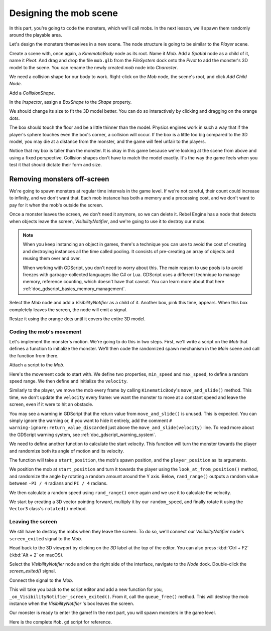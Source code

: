 .. _doc_first_3d_game_designing_the_mob_scene:

Designing the mob scene
=======================

In this part, you're going to code the monsters, which we'll call mobs. In the
next lesson, we'll spawn them randomly around the playable area.

Let's design the monsters themselves in a new scene. The node structure is going
to be similar to the *Player* scene.

Create a scene with, once again, a *KinematicBody* node as its root. Name it
*Mob*. Add a *Spatial* node as a child of it, name it *Pivot*. And drag and drop
the file ``mob.glb`` from the *FileSystem* dock onto the *Pivot* to add the
monster's 3D model to the scene. You can rename the newly created *mob* node
into *Character*.

|image0|

We need a collision shape for our body to work. Right-click on the *Mob* node,
the scene's root, and click *Add Child Node*.

|image1|

Add a *CollisionShape*.

|image2|

In the *Inspector*, assign a *BoxShape* to the *Shape* property.

|image3|

We should change its size to fit the 3D model better. You can do so
interactively by clicking and dragging on the orange dots.

The box should touch the floor and be a little thinner than the model. Physics
engines work in such a way that if the player's sphere touches even the box's
corner, a collision will occur. If the box is a little too big compared to the
3D model, you may die at a distance from the monster, and the game will feel
unfair to the players.

|image4|

Notice that my box is taller than the monster. It is okay in this game because
we're looking at the scene from above and using a fixed perspective. Collision
shapes don't have to match the model exactly. It's the way the game feels when
you test it that should dictate their form and size.

Removing monsters off-screen
~~~~~~~~~~~~~~~~~~~~~~~~~~~~

We're going to spawn monsters at regular time intervals in the game level. If
we're not careful, their count could increase to infinity, and we don't want
that. Each mob instance has both a memory and a processing cost, and we don't
want to pay for it when the mob's outside the screen.

Once a monster leaves the screen, we don't need it anymore, so we can delete it.
Rebel Engine has a node that detects when objects leave the screen,
*VisibilityNotifier*, and we're going to use it to destroy our mobs.

.. note::

    When you keep instancing an object in games, there's a technique you can
    use to avoid the cost of creating and destroying instances all the time
    called pooling. It consists of pre-creating an array of objects and reusing
    them over and over.

    When working with GDScript, you don't need to worry about this. The main
    reason to use pools is to avoid freezes with garbage-collected languages
    like C# or Lua. GDScript uses a different technique to manage memory,
    reference counting, which doesn't have that caveat. You can learn more
    about that here :ref:`doc_gdscript_basics_memory_management`.

Select the *Mob* node and add a *VisibilityNotifier* as a child of it. Another
box, pink this time, appears. When this box completely leaves the screen, the
node will emit a signal.

|image5|

Resize it using the orange dots until it covers the entire 3D model.

|image6|

Coding the mob's movement
-------------------------

Let's implement the monster's motion. We're going to do this in two steps.
First, we'll write a script on the *Mob* that defines a function to initialize
the monster. We'll then code the randomized spawn mechanism in the *Main* scene
and call the function from there.

Attach a script to the *Mob*.

|image7|

Here's the movement code to start with. We define two properties, ``min_speed``
and ``max_speed``, to define a random speed range. We then define and initialize
the ``velocity``.

.. tabs::
 .. code-tab:: gdscript GDScript

   extends KinematicBody

   # Minimum speed of the mob in meters per second.
   export var min_speed = 10
   # Maximum speed of the mob in meters per second.
   export var max_speed = 18

   var velocity = Vector3.ZERO


   func _physics_process(_delta):
       move_and_slide(velocity)

 .. code-tab:: csharp

    public class Mob : KinematicBody
    {
        // Don't forget to rebuild the project so the editor knows about the new export variable.

        // Minimum speed of the mob in meters per second
        [Export]
        public int MinSpeed = 10;
        // Maximum speed of the mob in meters per second
        [Export]
        public int MaxSpeed = 18;

        private Vector3 _velocity = Vector3.Zero;

        public override void _PhysicsProcess(float delta)
        {
            MoveAndSlide(_velocity);
        }
    }

Similarly to the player, we move the mob every frame by calling
``KinematicBody``\ 's ``move_and_slide()`` method. This time, we don't update
the ``velocity`` every frame: we want the monster to move at a constant speed
and leave the screen, even if it were to hit an obstacle.

You may see a warning in GDScript that the return value from
``move_and_slide()`` is unused. This is expected. You can simply ignore the
warning or, if you want to hide it entirely, add the comment
``# warning-ignore:return_value_discarded`` just above the
``move_and_slide(velocity)`` line. To read more about the GDScript warning
system, see :ref:`doc_gdscript_warning_system`.

We need to define another function to calculate the start velocity. This
function will turn the monster towards the player and randomize both its angle
of motion and its velocity.

The function will take a ``start_position``, the mob's spawn position, and the
``player_position`` as its arguments.

We position the mob at ``start_position`` and turn it towards the player using
the ``look_at_from_position()`` method, and randomize the angle by rotating a
random amount around the Y axis. Below, ``rand_range()`` outputs a random value
between ``-PI / 4`` radians and ``PI / 4`` radians.

.. tabs::
 .. code-tab:: gdscript GDScript

   # We will call this function from the Main scene.
   func initialize(start_position, player_position):
       # We position the mob and turn it so that it looks at the player.
       look_at_from_position(start_position, player_position, Vector3.UP)
       # And rotate it randomly so it doesn't move exactly toward the player.
       rotate_y(rand_range(-PI / 4, PI / 4))

 .. code-tab:: csharp

    // We will call this function from the Main scene
    public void Initialize(Vector3 startPosition, Vector3 playerPosition)
    {
        // We position the mob and turn it so that it looks at the player.
        LookAtFromPosition(startPosition, playerPosition, Vector3.Up);
        // And rotate it randomly so it doesn't move exactly toward the player.
        RotateY((float)GD.RandRange(-Mathf.Pi / 4.0, Mathf.Pi / 4.0));
    }

We then calculate a random speed using ``rand_range()`` once again and we use it
to calculate the velocity.

We start by creating a 3D vector pointing forward, multiply it by our
``random_speed``, and finally rotate it using the ``Vector3`` class's
``rotated()`` method.

.. tabs::
 .. code-tab:: gdscript GDScript

   func initialize(start_position, player_position):
       # ...

       # We calculate a random speed.
       var random_speed = rand_range(min_speed, max_speed)
       # We calculate a forward velocity that represents the speed.
       velocity = Vector3.FORWARD * random_speed
       # We then rotate the vector based on the mob's Y rotation to move in the direction it's looking.
       velocity = velocity.rotated(Vector3.UP, rotation.y)

 .. code-tab:: csharp

    public void Initialize(Vector3 startPosition, Vector3 playerPosition)
    {
        // ...

        // We calculate a random speed.
        float randomSpeed = (float)GD.RandRange(MinSpeed, MaxSpeed);
        // We calculate a forward velocity that represents the speed.
        _velocity = Vector3.Forward * randomSpeed;
        // We then rotate the vector based on the mob's Y rotation to move in the direction it's looking
        _velocity = _velocity.Rotated(Vector3.Up, Rotation.y);
    }

Leaving the screen
------------------

We still have to destroy the mobs when they leave the screen. To do so, we'll
connect our *VisibilityNotifier* node's ``screen_exited`` signal to the *Mob*.

Head back to the 3D viewport by clicking on the *3D* label at the top of the
editor. You can also press :kbd:`Ctrl + F2` (:kbd:`Alt + 2` on macOS).

|image8|

Select the *VisibilityNotifier* node and on the right side of the interface,
navigate to the *Node* dock. Double-click the *screen_exited()* signal.

|image9|

Connect the signal to the *Mob*.

|image10|

This will take you back to the script editor and add a new function for you,
``_on_VisibilityNotifier_screen_exited()``. From it, call the ``queue_free()``
method. This will destroy the mob instance when the *VisibilityNotifier* \'s box
leaves the screen.

.. tabs::
 .. code-tab:: gdscript GDScript

   func _on_VisibilityNotifier_screen_exited():
       queue_free()

 .. code-tab:: csharp

    // We also specified this function name in PascalCase in the editor's connection window
    public void OnVisibilityNotifierScreenExited()
    {
        QueueFree();
    }


Our monster is ready to enter the game! In the next part, you will spawn
monsters in the game level.

Here is the complete ``Mob.gd`` script for reference.

.. tabs::
 .. code-tab:: gdscript GDScript

   extends KinematicBody

   # Minimum speed of the mob in meters per second.
   export var min_speed = 10
   # Maximum speed of the mob in meters per second.
   export var max_speed = 18

   var velocity = Vector3.ZERO


   func _physics_process(_delta):
       move_and_slide(velocity)

   func initialize(start_position, player_position):
       look_at_from_position(start_position, player_position, Vector3.UP)
       rotate_y(rand_range(-PI / 4, PI / 4))

       var random_speed = rand_range(min_speed, max_speed)
       velocity = Vector3.FORWARD * random_speed
       velocity = velocity.rotated(Vector3.UP, rotation.y)


   func _on_VisibilityNotifier_screen_exited():
       queue_free()

 .. code-tab:: csharp

    public class Mob : KinematicBody
    {
        // Minimum speed of the mob in meters per second
        [Export]
        public int MinSpeed = 10;
        // Maximum speed of the mob in meters per second
        [Export]
        public int MaxSpeed = 18;

        private Vector3 _velocity = Vector3.Zero;

        public override void _PhysicsProcess(float delta)
        {
            MoveAndSlide(_velocity);
        }

        // We will call this function from the Main scene
        public void Initialize(Vector3 startPosition, Vector3 playerPosition)
        {
            LookAtFromPosition(startPosition, playerPosition, Vector3.Up);
            RotateY((float)GD.RandRange(-Mathf.Pi / 4.0, Mathf.Pi / 4.0));

            var randomSpeed = (float)GD.RandRange(MinSpeed, MaxSpeed);
            _velocity = Vector3.Forward * randomSpeed;
            _velocity = _velocity.Rotated(Vector3.Up, Rotation.y);
        }

        // We also specified this function name in PascalCase in the editor's connection window
        public void OnVisibilityNotifierScreenExited()
        {
            QueueFree();
        }
    }

.. |image0| image:: img/04.mob_scene/01.initial_three_nodes.png
.. |image1| image:: img/04.mob_scene/02.add_child_node.png
.. |image2| image:: img/04.mob_scene/03.scene_with_collision_shape.png
.. |image3| image:: img/04.mob_scene/04.create_box_shape.png
.. |image4| image:: img/04.mob_scene/05.box_final_size.png
.. |image5| image:: img/04.mob_scene/06.visibility_notifier.png
.. |image6| image:: img/04.mob_scene/07.visibility_notifier_bbox_resized.png
.. |image7| image:: img/04.mob_scene/08.mob_attach_script.png
.. |image8| image:: img/04.mob_scene/09.switch_to_3d_workspace.png
.. |image9| image:: img/04.mob_scene/10.node_dock.png
.. |image10| image:: img/04.mob_scene/11.connect_signal.png
